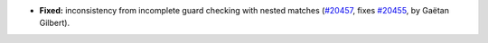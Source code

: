 - **Fixed:**
  inconsistency from incomplete guard checking with nested matches
  (`#20457 <https://github.com/rocq-prover/rocq/pull/20457>`_,
  fixes `#20455 <https://github.com/rocq-prover/rocq/issues/20455>`_,
  by Gaëtan Gilbert).

